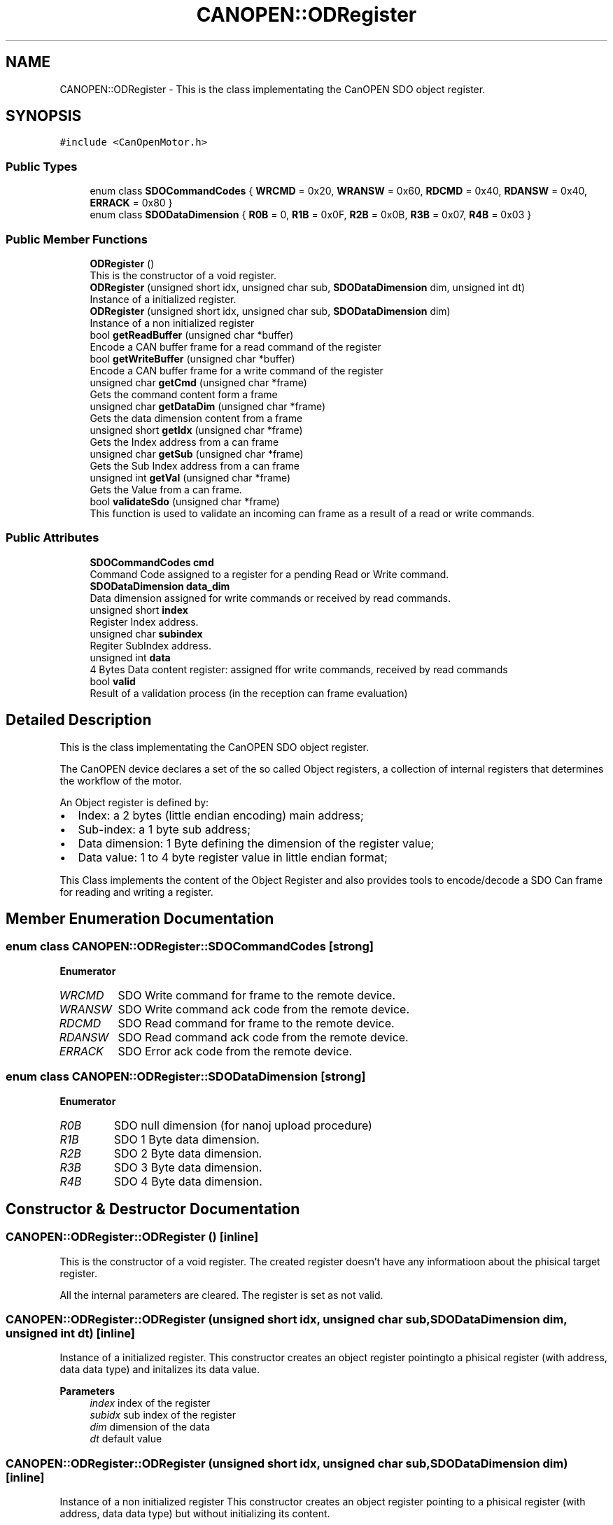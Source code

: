 .TH "CANOPEN::ODRegister" 3 "Thu Nov 16 2023" "MCPU_MASTER Software Description" \" -*- nroff -*-
.ad l
.nh
.SH NAME
CANOPEN::ODRegister \- This is the class implementating the CanOPEN SDO object register\&.  

.SH SYNOPSIS
.br
.PP
.PP
\fC#include <CanOpenMotor\&.h>\fP
.SS "Public Types"

.in +1c
.ti -1c
.RI "enum class \fBSDOCommandCodes\fP { \fBWRCMD\fP = 0x20, \fBWRANSW\fP = 0x60, \fBRDCMD\fP = 0x40, \fBRDANSW\fP = 0x40, \fBERRACK\fP = 0x80 }"
.br
.ti -1c
.RI "enum class \fBSDODataDimension\fP { \fBR0B\fP = 0, \fBR1B\fP = 0x0F, \fBR2B\fP = 0x0B, \fBR3B\fP = 0x07, \fBR4B\fP = 0x03 }"
.br
.in -1c
.SS "Public Member Functions"

.in +1c
.ti -1c
.RI "\fBODRegister\fP ()"
.br
.RI "This is the constructor of a void register\&. "
.ti -1c
.RI "\fBODRegister\fP (unsigned short idx, unsigned char sub, \fBSDODataDimension\fP dim, unsigned int dt)"
.br
.RI "Instance of a initialized register\&. "
.ti -1c
.RI "\fBODRegister\fP (unsigned short idx, unsigned char sub, \fBSDODataDimension\fP dim)"
.br
.RI "Instance of a non initialized register "
.ti -1c
.RI "bool \fBgetReadBuffer\fP (unsigned char *buffer)"
.br
.RI "Encode a CAN buffer frame for a read command of the register "
.ti -1c
.RI "bool \fBgetWriteBuffer\fP (unsigned char *buffer)"
.br
.RI "Encode a CAN buffer frame for a write command of the register "
.ti -1c
.RI "unsigned char \fBgetCmd\fP (unsigned char *frame)"
.br
.RI "Gets the command content form a frame  "
.ti -1c
.RI "unsigned char \fBgetDataDim\fP (unsigned char *frame)"
.br
.RI "Gets the data dimension content from a frame  "
.ti -1c
.RI "unsigned short \fBgetIdx\fP (unsigned char *frame)"
.br
.RI "Gets the Index address from a can frame  "
.ti -1c
.RI "unsigned char \fBgetSub\fP (unsigned char *frame)"
.br
.RI "Gets the Sub Index address from a can frame  "
.ti -1c
.RI "unsigned int \fBgetVal\fP (unsigned char *frame)"
.br
.RI "Gets the Value from a can frame\&. "
.ti -1c
.RI "bool \fBvalidateSdo\fP (unsigned char *frame)"
.br
.RI "This function is used to validate an incoming can frame as a result of a read or write commands\&. "
.in -1c
.SS "Public Attributes"

.in +1c
.ti -1c
.RI "\fBSDOCommandCodes\fP \fBcmd\fP"
.br
.RI "Command Code assigned to a register for a pending Read or Write command\&. "
.ti -1c
.RI "\fBSDODataDimension\fP \fBdata_dim\fP"
.br
.RI "Data dimension assigned for write commands or received by read commands\&. "
.ti -1c
.RI "unsigned short \fBindex\fP"
.br
.RI "Register Index address\&. "
.ti -1c
.RI "unsigned char \fBsubindex\fP"
.br
.RI "Regiter SubIndex address\&. "
.ti -1c
.RI "unsigned int \fBdata\fP"
.br
.RI "4 Bytes Data content register: assigned ffor write commands, received by read commands "
.ti -1c
.RI "bool \fBvalid\fP"
.br
.RI "Result of a validation process (in the reception can frame evaluation) "
.in -1c
.SH "Detailed Description"
.PP 
This is the class implementating the CanOPEN SDO object register\&. 

The CanOPEN device declares a set of the so called Object registers, a collection of internal registers that determines the workflow of the motor\&.
.PP
An Object register is defined by:
.IP "\(bu" 2
Index: a 2 bytes (little endian encoding) main address;
.IP "\(bu" 2
Sub-index: a 1 byte sub address;
.IP "\(bu" 2
Data dimension: 1 Byte defining the dimension of the register value;
.IP "\(bu" 2
Data value: 1 to 4 byte register value in little endian format;
.PP
.PP
This Class implements the content of the Object Register and also provides tools to encode/decode a SDO Can frame for reading and writing a register\&.
.SH "Member Enumeration Documentation"
.PP 
.SS "enum class \fBCANOPEN::ODRegister::SDOCommandCodes\fP\fC [strong]\fP"

.PP
\fBEnumerator\fP
.in +1c
.TP
\fB\fIWRCMD \fP\fP
SDO Write command for frame to the remote device\&. 
.TP
\fB\fIWRANSW \fP\fP
SDO Write command ack code from the remote device\&. 
.TP
\fB\fIRDCMD \fP\fP
SDO Read command for frame to the remote device\&. 
.TP
\fB\fIRDANSW \fP\fP
SDO Read command ack code from the remote device\&. 
.TP
\fB\fIERRACK \fP\fP
SDO Error ack code from the remote device\&. 
.SS "enum class \fBCANOPEN::ODRegister::SDODataDimension\fP\fC [strong]\fP"

.PP
\fBEnumerator\fP
.in +1c
.TP
\fB\fIR0B \fP\fP
SDO null dimension (for nanoj upload procedure) 
.TP
\fB\fIR1B \fP\fP
SDO 1 Byte data dimension\&. 
.TP
\fB\fIR2B \fP\fP
SDO 2 Byte data dimension\&. 
.TP
\fB\fIR3B \fP\fP
SDO 3 Byte data dimension\&. 
.TP
\fB\fIR4B \fP\fP
SDO 4 Byte data dimension\&. 
.SH "Constructor & Destructor Documentation"
.PP 
.SS "CANOPEN::ODRegister::ODRegister ()\fC [inline]\fP"

.PP
This is the constructor of a void register\&. The created register doesn't have any informatioon about the phisical target register\&.
.PP
All the internal parameters are cleared\&. The register is set as not valid\&.
.SS "CANOPEN::ODRegister::ODRegister (unsigned short idx, unsigned char sub, \fBSDODataDimension\fP dim, unsigned int dt)\fC [inline]\fP"

.PP
Instance of a initialized register\&. This constructor creates an object register pointingto a phisical register (with address, data data type) and initalizes its data value\&.
.PP
\fBParameters\fP
.RS 4
\fIindex\fP index of the register
.br
\fIsubidx\fP sub index of the register
.br
\fIdim\fP dimension of the data
.br
\fIdt\fP default value
.RE
.PP

.SS "CANOPEN::ODRegister::ODRegister (unsigned short idx, unsigned char sub, \fBSDODataDimension\fP dim)\fC [inline]\fP"

.PP
Instance of a non initialized register This constructor creates an object register pointing to a phisical register (with address, data data type) but without initializing its content\&.
.PP
\fBParameters\fP
.RS 4
\fIindex\fP index of the register
.br
\fIsubidx\fP sub index of the register
.br
\fIdim\fP dimension of the data
.RE
.PP

.SH "Member Function Documentation"
.PP 
.SS "unsigned char CANOPEN::ODRegister::getCmd (unsigned char * frame)\fC [inline]\fP"

.PP
Gets the command content form a frame  
.PP
\fBParameters\fP
.RS 4
\fIframe\fP can frame
.RE
.PP
\fBReturns\fP
.RS 4
command code
.RE
.PP

.SS "unsigned char CANOPEN::ODRegister::getDataDim (unsigned char * frame)\fC [inline]\fP"

.PP
Gets the data dimension content from a frame  
.PP
\fBParameters\fP
.RS 4
\fIframe\fP can frame
.RE
.PP
\fBReturns\fP
.RS 4
data dimension code
.RE
.PP

.SS "unsigned short CANOPEN::ODRegister::getIdx (unsigned char * frame)\fC [inline]\fP"

.PP
Gets the Index address from a can frame  
.PP
\fBParameters\fP
.RS 4
\fIframe\fP can frame
.RE
.PP
\fBReturns\fP
.RS 4
Index register
.RE
.PP

.SS "bool CANOPEN::ODRegister::getReadBuffer (unsigned char * buffer)\fC [inline]\fP"

.PP
Encode a CAN buffer frame for a read command of the register This command is used to encode a can frame to be used to read an Object Register from the motor device\&.
.PP
The register shall contains the index and Subindex\&. The application can use a constructor without value initialization and then using this function to retrive the can data buffer to be used in the communication with the remote motor device\&.
.PP
\fBParameters\fP
.RS 4
\fIbuffer\fP 
.RE
.PP
\fBReturns\fP
.RS 4
true if success
.RE
.PP

.SS "unsigned char CANOPEN::ODRegister::getSub (unsigned char * frame)\fC [inline]\fP"

.PP
Gets the Sub Index address from a can frame  
.PP
\fBParameters\fP
.RS 4
\fIframe\fP can frame
.RE
.PP
\fBReturns\fP
.RS 4
Sub Index register
.RE
.PP

.SS "unsigned int CANOPEN::ODRegister::getVal (unsigned char * frame)\fC [inline]\fP"

.PP
Gets the Value from a can frame\&. The value depends of the data dimension encoded into the frame\&.
.PP
\fBParameters\fP
.RS 4
\fIframe\fP can frame
.RE
.PP
\fBReturns\fP
.RS 4
Value
.RE
.PP

.SS "bool CANOPEN::ODRegister::getWriteBuffer (unsigned char * buffer)\fC [inline]\fP"

.PP
Encode a CAN buffer frame for a write command of the register This command is used to encode a can frame to be used to write an Object Register to the motor device\&.
.PP
The register shall contains the Index, Subindex, data format and data value\&.
.PP
The application can use a constructor with value initialization and then using this function to retrive the can data buffer to be used in the communication with the remote motor device\&.
.PP
\fBParameters\fP
.RS 4
\fIbuffer\fP 
.RE
.PP
\fBReturns\fP
.RS 4
true if success
.RE
.PP

.SS "bool CANOPEN::ODRegister::validateSdo (unsigned char * frame)\fC [inline]\fP"

.PP
This function is used to validate an incoming can frame as a result of a read or write commands\&. Usually this function is used in the an Reception callback to accept and validate a SDO command acknowledge form the remmote device;
.PP
The validation process requires the following tests:
.IP "\(bu" 2
The incoming Index shall match the register Index;
.IP "\(bu" 2
The incoming Sub-Index shall match the register Sub-Index;
.IP "\(bu" 2
The incoming command answer shall match with the register expected command;
.PP
.PP
If the incoming frame matches with the Register Address and command, the register value is updated with the incoming value:
.IP "\(bu" 2
In case of a Read command, the incoming value is the content of the remote register;
.IP "\(bu" 2
In case of Write command, the incoming value should match with the value written;
.PP
.PP
\fBParameters\fP
.RS 4
\fIframe\fP incoming can data frame
.RE
.PP
\fBReturns\fP
.RS 4
true if the data are valid
.RE
.PP

.SH "Member Data Documentation"
.PP 
.SS "\fBSDOCommandCodes\fP CANOPEN::ODRegister::cmd"

.PP
Command Code assigned to a register for a pending Read or Write command\&. 
.SS "unsigned int CANOPEN::ODRegister::data"

.PP
4 Bytes Data content register: assigned ffor write commands, received by read commands 
.SS "\fBSDODataDimension\fP CANOPEN::ODRegister::data_dim"

.PP
Data dimension assigned for write commands or received by read commands\&. 
.SS "unsigned short CANOPEN::ODRegister::index"

.PP
Register Index address\&. 
.SS "unsigned char CANOPEN::ODRegister::subindex"

.PP
Regiter SubIndex address\&. 
.SS "bool CANOPEN::ODRegister::valid"

.PP
Result of a validation process (in the reception can frame evaluation) 

.SH "Author"
.PP 
Generated automatically by Doxygen for MCPU_MASTER Software Description from the source code\&.
